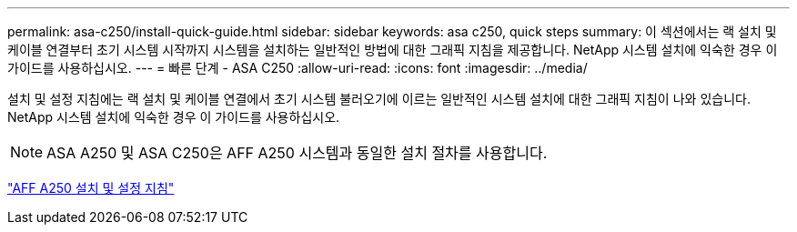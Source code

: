---
permalink: asa-c250/install-quick-guide.html 
sidebar: sidebar 
keywords: asa c250,  quick steps 
summary: 이 섹션에서는 랙 설치 및 케이블 연결부터 초기 시스템 시작까지 시스템을 설치하는 일반적인 방법에 대한 그래픽 지침을 제공합니다. NetApp 시스템 설치에 익숙한 경우 이 가이드를 사용하십시오. 
---
= 빠른 단계 - ASA C250
:allow-uri-read: 
:icons: font
:imagesdir: ../media/


[role="lead"]
설치 및 설정 지침에는 랙 설치 및 케이블 연결에서 초기 시스템 불러오기에 이르는 일반적인 시스템 설치에 대한 그래픽 지침이 나와 있습니다. NetApp 시스템 설치에 익숙한 경우 이 가이드를 사용하십시오.


NOTE: ASA A250 및 ASA C250은 AFF A250 시스템과 동일한 설치 절차를 사용합니다.

link:../media/PDF/Mar_2024_Rev4_AFFA250_ISI_IEOPS-1611.pdf["AFF A250 설치 및 설정 지침"^]
